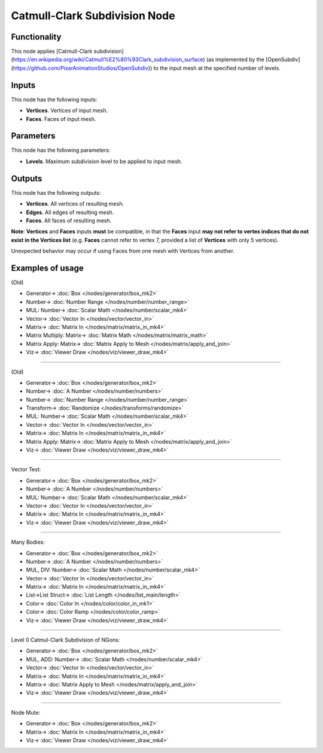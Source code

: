 Catmull-Clark Subdivision Node
==============================

.. image:: https://user-images.githubusercontent.com/14288520/200193808-718aef11-b7cf-4684-a0c7-b0139f4f4e95.png
  :target: https://user-images.githubusercontent.com/14288520/200193808-718aef11-b7cf-4684-a0c7-b0139f4f4e95.png

Functionality
-------------

This node applies [Catmull-Clark subdivision](https://en.wikipedia.org/wiki/Catmull%E2%80%93Clark_subdivision_surface) (as implemented by the [OpenSubdiv](https://github.com/PixarAnimationStudios/OpenSubdiv)) to the input mesh at the specified number of levels. 

.. image:: https://user-images.githubusercontent.com/14288520/200194195-da41fd97-423b-4d5b-bef0-f752665201be.png
  :target: https://user-images.githubusercontent.com/14288520/200194195-da41fd97-423b-4d5b-bef0-f752665201be.png

Inputs
------

This node has the following inputs:

- **Vertices**. Vertices of input mesh.
- **Faces**. Faces of input mesh.

Parameters
----------

This node has the following parameters:

- **Levels**. Maximum subdivision level to be applied to input mesh.

.. image:: https://user-images.githubusercontent.com/14288520/200194321-70f2da21-691d-4293-8965-6d16d1fd402e.png
  :target: https://user-images.githubusercontent.com/14288520/200194321-70f2da21-691d-4293-8965-6d16d1fd402e.png

Outputs
-------

This node has the following outputs:

- **Vertices**. All vertices of resulting mesh.
- **Edges**. All edges of resulting mesh.
- **Faces**. All faces of resulting mesh.

**Note**: **Vertices** and **Faces** inputs **must** be compatible, in that the **Faces** input **may not refer to vertex indices that do not exist in the Vertices list** (e.g. **Faces** cannot refer to vertex 7, provided a list of **Vertices** with only 5 vertices). 

Unexpected behavior may occur if using Faces from one mesh with Vertices from another. 

Examples of usage
-----------------
(Old)

.. image:: https://user-images.githubusercontent.com/79929629/180858417-dc585075-486a-443b-a618-ae04e281cd90.png
  :target: https://user-images.githubusercontent.com/79929629/180858417-dc585075-486a-443b-a618-ae04e281cd90.png

* Generator-> :doc:`Box </nodes/generator/box_mk2>`
* Number-> :doc:`Number Range </nodes/number/number_range>`
* MUL: Number-> :doc:`Scalar Math </nodes/number/scalar_mk4>`
* Vector-> :doc:`Vector In </nodes/vector/vector_in>`
* Matrix-> :doc:`Matrix In </nodes/matrix/matrix_in_mk4>`
* Matrix Multiply: Matrix-> :doc:`Matrix Math </nodes/matrix/matrix_math>`
* Matrix Apply: Matrix-> :doc:`Matrix Apply to Mesh </nodes/matrix/apply_and_join>`
* Viz-> :doc:`Viewer Draw </nodes/viz/viewer_draw_mk4>`

---------

(Old)

.. image:: https://user-images.githubusercontent.com/79929629/180858569-40b684c8-bdc7-4690-9e74-f0733dd21210.png
  :target: https://user-images.githubusercontent.com/79929629/180858569-40b684c8-bdc7-4690-9e74-f0733dd21210.png

* Generator-> :doc:`Box </nodes/generator/box_mk2>`
* Number-> :doc:`A Number </nodes/number/numbers>`
* Number-> :doc:`Number Range </nodes/number/number_range>`
* Transform-> :doc:`Randomize </nodes/transforms/randomize>`
* MUL: Number-> :doc:`Scalar Math </nodes/number/scalar_mk4>`
* Vector-> :doc:`Vector In </nodes/vector/vector_in>`
* Matrix-> :doc:`Matrix In </nodes/matrix/matrix_in_mk4>`
* Matrix Apply: Matrix-> :doc:`Matrix Apply to Mesh </nodes/matrix/apply_and_join>`
* Viz-> :doc:`Viewer Draw </nodes/viz/viewer_draw_mk4>`

---------

Vector Test:

.. image:: https://user-images.githubusercontent.com/14288520/200194455-5b73d35f-12ff-45d7-b486-5fe2505adc11.png
  :target: https://user-images.githubusercontent.com/14288520/200194455-5b73d35f-12ff-45d7-b486-5fe2505adc11.png

* Generator-> :doc:`Box </nodes/generator/box_mk2>`
* Number-> :doc:`A Number </nodes/number/numbers>`
* MUL: Number-> :doc:`Scalar Math </nodes/number/scalar_mk4>`
* Vector-> :doc:`Vector In </nodes/vector/vector_in>`
* Matrix-> :doc:`Matrix In </nodes/matrix/matrix_in_mk4>`
* Viz-> :doc:`Viewer Draw </nodes/viz/viewer_draw_mk4>`

---------

Many Bodies:

.. image:: https://user-images.githubusercontent.com/14288520/200195224-cecce757-8b4f-4e18-ba75-4597a88c1916.png
  :target: https://user-images.githubusercontent.com/14288520/200195224-cecce757-8b4f-4e18-ba75-4597a88c1916.png

* Generator-> :doc:`Box </nodes/generator/box_mk2>`
* Number-> :doc:`A Number </nodes/number/numbers>`
* MUL, DIV: Number-> :doc:`Scalar Math </nodes/number/scalar_mk4>`
* Vector-> :doc:`Vector In </nodes/vector/vector_in>`
* Matrix-> :doc:`Matrix In </nodes/matrix/matrix_in_mk4>`
* List->List Struct-> :doc:`List Length </nodes/list_main/length>`
* Color-> :doc:`Color In </nodes/color/color_in_mk1>`
* Color-> :doc:`Color Ramp </nodes/color/color_ramp>`
* Viz-> :doc:`Viewer Draw </nodes/viz/viewer_draw_mk4>`

---------

Level 0 Catmul-Clark Subdivision of NGons:

.. image:: https://user-images.githubusercontent.com/14288520/200195960-49322096-3aad-4138-baac-398b185c63eb.png
  :target: https://user-images.githubusercontent.com/14288520/200195960-49322096-3aad-4138-baac-398b185c63eb.png

* Generator-> :doc:`Box </nodes/generator/box_mk2>`
* MUL, ADD: Number-> :doc:`Scalar Math </nodes/number/scalar_mk4>`
* Vector-> :doc:`Vector In </nodes/vector/vector_in>`
* Matrix-> :doc:`Matrix In </nodes/matrix/matrix_in_mk4>`
* Matrix-> :doc:`Matrix Apply to Mesh </nodes/matrix/apply_and_join>`
* Viz-> :doc:`Viewer Draw </nodes/viz/viewer_draw_mk4>`

---------

Node Mute:

.. image:: https://user-images.githubusercontent.com/14288520/200196279-c757b430-4bc8-4820-8ee4-7514c6f6712a.png
  :target: https://user-images.githubusercontent.com/14288520/200196279-c757b430-4bc8-4820-8ee4-7514c6f6712a.png

* Generator-> :doc:`Box </nodes/generator/box_mk2>`
* Matrix-> :doc:`Matrix In </nodes/matrix/matrix_in_mk4>`
* Viz-> :doc:`Viewer Draw </nodes/viz/viewer_draw_mk4>`